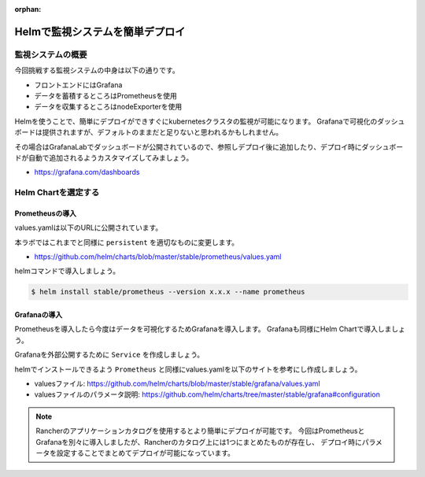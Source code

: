 :orphan:

=========================================
Helmで監視システムを簡単デプロイ
=========================================

監視システムの概要
========================================

今回挑戦する監視システムの中身は以下の通りです。

* フロントエンドにはGrafana
* データを蓄積するところはPrometheusを使用
* データを収集するところはnodeExporterを使用

Helmを使うことで、簡単にデプロイができすぐにkubernetesクラスタの監視が可能になります。
Grafanaで可視化のダッシュボードは提供されますが、デフォルトのままだと足りないと思われるかもしれません。

その場合はGrafanaLabでダッシュボードが公開されているので、参照しデプロイ後に追加したり、デプロイ時にダッシュボードが自動で追加されるようカスタマイズしてみましょう。

- https://grafana.com/dashboards

Helm Chartを選定する
========================================

Prometheusの導入
-----------------------------------------
values.yamlは以下のURLに公開されています。

本ラボではこれまでと同様に ``persistent`` を適切なものに変更します。

- https://github.com/helm/charts/blob/master/stable/prometheus/values.yaml

helmコマンドで導入しましょう。

.. code-block:: console

    $ helm install stable/prometheus --version x.x.x --name prometheus

Grafanaの導入
-----------------------------------------

Prometheusを導入したら今度はデータを可視化するためGrafanaを導入します。
Grafanaも同様にHelm Chartで導入しましょう。

Grafanaを外部公開するために ``Service`` を作成しましょう。

helmでインストールできるよう ``Prometheus`` と同様にvalues.yamlを以下のサイトを参考にし作成しましょう。

- valuesファイル: https://github.com/helm/charts/blob/master/stable/grafana/values.yaml
- valuesファイルのパラメータ説明: https://github.com/helm/charts/tree/master/stable/grafana#configuration

.. code-block: console

    $ helm install --name grafana stable/grafana --version 1.11.6 -f grafana-values.yaml
    $ kubectl create -f grafana-service.yaml

.. note::

    Rancherのアプリケーションカタログを使用するとより簡単にデプロイが可能です。
    今回はPrometheusとGrafanaを別々に導入しましたが、Rancherのカタログ上には1つにまとめたものが存在し、
    デプロイ時にパラメータを設定することでまとめてデプロイが可能になっています。
